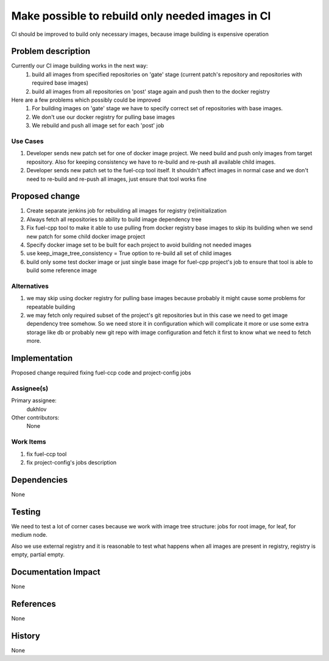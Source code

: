 =================================================
Make possible to rebuild only needed images in CI
=================================================

CI should be improved to build only necessary images, because
image building is expensive operation

Problem description
===================
Currently our CI image building works in the next way:
 #. build all images from specified repositories on 'gate' stage
    (current patch's repository and repositories with required base images)
 #. build all images from all repositories on 'post' stage again and push
    then to the docker registry

Here are a few problems which possibly could be improved
 #. For building images on 'gate' stage we have to specify correct set of
    repositories with base images.
 #. We don't use our docker registry for pulling base images
 #. We rebuild and push all image set for each 'post' job

Use Cases
---------
#. Developer sends new patch set for one of docker image project. We need build
   and push only images from target repository. Also for keeping consistency
   we have to re-build and re-push all available child images.
#. Developer sends new patch set to the fuel-ccp tool itself. It shouldn't
   affect images in normal case and we don't need to re-build and re-push all
   images, just ensure that tool works fine

Proposed change
===============
#. Create separate jenkins job for rebuilding all images for registry
   (re)initialization
#. Always fetch all repositories to ability to build image dependency tree
#. Fix fuel-cpp tool to make it able to use pulling from docker registry base
   images to skip its building when we send new patch for some child docker
   image project
#. Specify docker image set to be built for each project to avoid building not
   needed images
#. use keep_image_tree_consistency = True option to re-build all set of child
   images
#. build only some test docker image or just single base image for fuel-cpp
   project's job to ensure that tool is able to build some reference image

Alternatives
------------
#. we may skip using docker registry for pulling base images because
   probably it might cause some problems for repeatable building
#. we may fetch only required subset of the project's git repositories
   but in this case we need to get image dependency tree somehow. So we need
   store it in configuration which will complicate it more or use some extra
   storage like db or probably new git repo with image configuration and fetch
   it first to know what we need to fetch more.

Implementation
==============
Proposed change required fixing fuel-ccp code and project-config jobs

Assignee(s)
-----------

Primary assignee:
   dukhlov

Other contributors:
   None

Work Items
----------

#. fix fuel-ccp tool
#. fix project-config's jobs description

Dependencies
============
None


Testing
=======
We need to test a lot of corner cases because we work with image tree
structure: jobs for root image, for leaf, for medium node.

Also we use external registry and it is reasonable to test what
happens when all images are present in registry, registry is empty,
partial empty.


Documentation Impact
====================
None

References
==========
None


History
=======
None